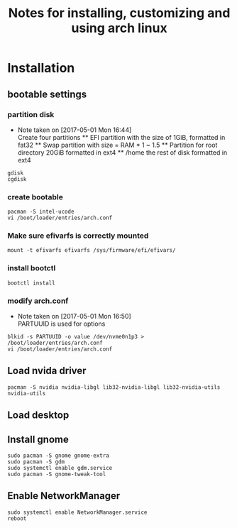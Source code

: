 #+title: Notes for installing, customizing and using arch linux
#+startup: overview

* Installation

** bootable settings

*** partition disk
    - Note taken on [2017-05-01 Mon 16:44] \\
      Create four partitions
      ** EFI partition with the size of 1GiB, formatted in fat32
      ** Swap partition with size = RAM * 1 ~ 1.5
      ** Partition for root directory 20GiB formatted in ext4
      ** /home the rest of disk formatted in ext4
#+BEGIN_SRC shell
gdisk
cgdisk
#+END_SRC
*** create bootable
#+BEGIN_SRC shell
pacman -S intel-ucode
vi /boot/loader/entries/arch.conf
#+END_SRC
*** Make sure efivarfs is correctly mounted
#+BEGIN_SRC shell
mount -t efivarfs efivarfs /sys/firmware/efi/efivars/
#+END_SRC
*** install bootctl
#+BEGIN_SRC shell
bootctl install
#+END_SRC
*** modify arch.conf
    - Note taken on [2017-05-01 Mon 16:50] \\
      PARTUUID is used for options
#+BEGIN_SRC shell
blkid -s PARTUUID -o value /dev/nvme0n1p3 > /boot/loader/entries/arch.conf
vi /boot/loader/entries/arch.conf
#+END_SRC
** Load nvida driver
#+BEGIN_SRC shell
pacman -S nvidia nvidia-libgl lib32-nvidia-libgl lib32-nvidia-utils nvidia-utils
#+END_SRC
** Load desktop
** Install gnome
#+BEGIN_SRC shell
sudo pacman -S gnome gnome-extra
sudo pacman -S gdm
sudo systemctl enable gdm.service
sudo pacman -S gnome-tweak-tool
#+END_SRC
** Enable NetworkManager
#+BEGIN_SRC shell
sudo systemctl enable NetworkManager.service
reboot
#+END_SRC
